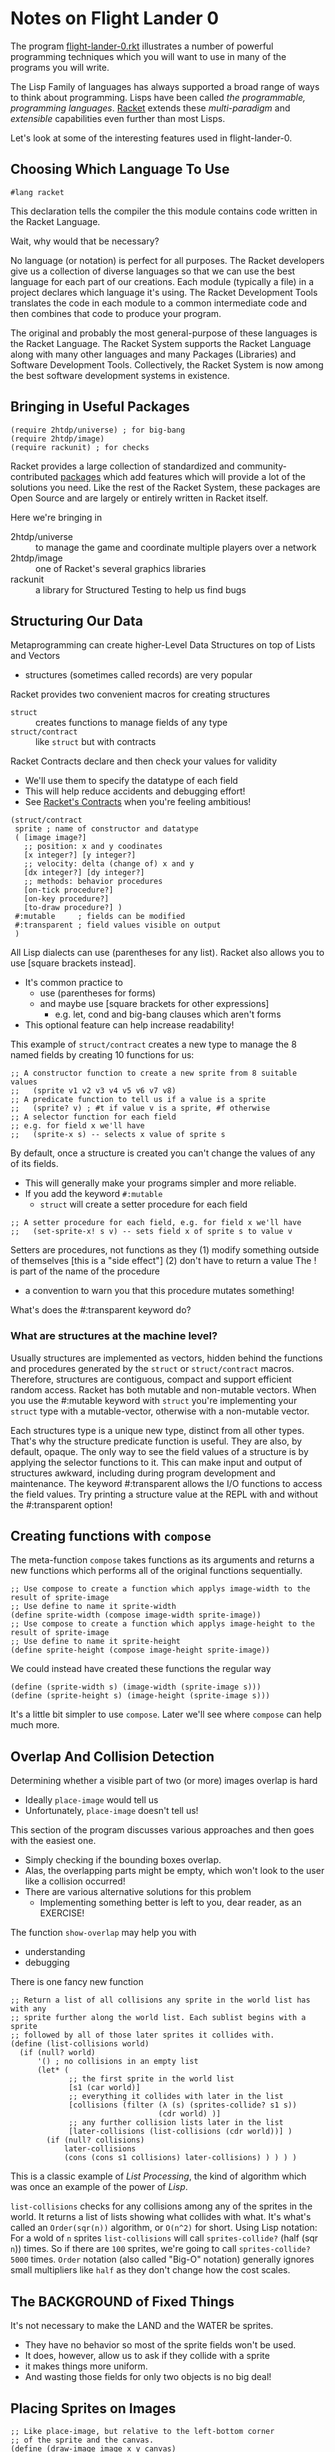 * Notes on Flight Lander 0

The program [[file:flight-lander-0.rkt][flight-lander-0.rkt]] illustrates a number of powerful programming
techniques which you will want to use in many of the programs you will write.

The Lisp Family of languages has always supported a broad range of ways to think
about programming. Lisps have been called /the programmable, programming
languages/. [[https://racket-lang.org][Racket]] extends these /multi-paradigm/ and /extensible/ capabilities
even further than most Lisps.

Let's look at some of the interesting features used in flight-lander-0.

** Choosing Which Language To Use

#+begin_src racket
#lang racket
#+end_src

This declaration tells the compiler the this module contains code written in the
Racket Language.

Wait, why would that be necessary?

No language (or notation) is perfect for all purposes. The Racket developers
give us a collection of diverse languages so that we can use the best language
for each part of our creations. Each module (typically a file) in a project
declares which language it's using. The Racket Development Tools translates the
code in each module to a common intermediate code and then combines that code to
produce your program.

The original and probably the most general-purpose of these languages is the
Racket Language. The Racket System supports the Racket Language along with many
other languages and many Packages (Libraries) and Software Development Tools.
Collectively, the Racket System is now among the best software development
systems in existence.

** Bringing in Useful Packages

#+begin_src racket
(require 2htdp/universe) ; for big-bang
(require 2htdp/image)
(require rackunit) ; for checks
#+end_src

Racket provides a large collection of standardized and community-contributed
[[https://pkgs.racket-lang.org][packages]] which add features which will provide a lot of the solutions you need.
Like the rest of the Racket System, these packages are Open Source and are
largely or entirely written in Racket itself.

Here we're bringing in
- 2htdp/universe :: to manage the game and coordinate multiple players over a network
- 2htdp/image :: one of Racket's several graphics libraries
- rackunit :: a library for Structured Testing to help us find bugs

** Structuring Our Data

Metaprogramming can create higher-Level Data Structures on top of Lists and Vectors
- structures (sometimes called records) are very popular

Racket provides two convenient macros for creating structures
- =struct= :: creates functions to manage fields of any type
- =struct/contract= :: like =struct= but with contracts

Racket Contracts declare and then check your values for validity
- We'll use them to specify the datatype of each field
- This will help reduce accidents and debugging effort!
- See [[https://docs.racket-lang.org/guide/contracts.html][Racket's Contracts]] when you're feeling ambitious!

#+begin_src racket
  (struct/contract
   sprite ; name of constructor and datatype
   ( [image image?]
     ;; position: x and y coodinates
     [x integer?] [y integer?]
     ;; velocity: delta (change of) x and y
     [dx integer?] [dy integer?]
     ;; methods: behavior procedures
     [on-tick procedure?]
     [on-key procedure?]
     [to-draw procedure?] )
   #:mutable     ; fields can be modified
   #:transparent ; field values visible on output
   )
#+end_src

All Lisp dialects can use (parentheses for any list).
Racket also allows you to use [square brackets instead].
- It's common practice to
      - use (parentheses for forms)
      - and maybe use [square brackets for other expressions]
            - e.g. let, cond and big-bang clauses which aren't forms
- This optional feature can help increase readability!

This example of =struct/contract= creates a new type to manage
the 8 named fields by creating 10 functions for us:

#+begin_src racket
;; A constructor function to create a new sprite from 8 suitable values
;;   (sprite v1 v2 v3 v4 v5 v6 v7 v8)
;; A predicate function to tell us if a value is a sprite
;;   (sprite? v) ; #t if value v is a sprite, #f otherwise
;; A selector function for each field
;; e.g. for field x we'll have
;;   (sprite-x s) -- selects x value of sprite s
#+end_src

By default, once a structure is created you can't change the values of any of its fields.
- This will generally make your programs simpler and more reliable.
- If you add the keyword =#:mutable=
      - =struct= will create a setter procedure for each field

#+begin_src racket
;; A setter procedure for each field, e.g. for field x we'll have
;;   (set-sprite-x! s v) -- sets field x of sprite s to value v
#+end_src

Setters are procedures, not functions as they
(1) modify something outside of themselves [this is a "side effect"]
(2) don't have to return a value
The ! is part of the name of the procedure
- a convention to warn you that this procedure mutates something!

What's does the #:transparent keyword do?

*** What are structures at the machine level?

Usually structures are implemented as vectors, hidden behind the functions and
procedures generated by the =struct= or =struct/contract= macros. Therefore,
structures are contiguous, compact and support efficient random access. Racket
has both mutable and non-mutable vectors. When you use the #:mutable keyword
with =struct= you're implementing your =struct= type with a mutable-vector,
otherwise with a non-mutable vector.

Each structures type is a unique new type, distinct from all other types. That's
why the structure predicate function is useful. They are also, by default,
opaque. The only way to see the field values of a structure is by applying the
selector functions to it. This can make input and output of structures awkward,
including during program development and maintenance. The keyword #:transparent
allows the I/O functions to access the field values. Try printing a structure
value at the REPL with and without the #:transparent option!

**  Creating functions with =compose=

The meta-function =compose= takes functions as its arguments and returns a new
functions which performs all of the original functions sequentially.

#+begin_src racket
  ;; Use compose to create a function which applys image-width to the result of sprite-image
  ;; Use define to name it sprite-width
  (define sprite-width (compose image-width sprite-image))
  ;; Use compose to create a function which applys image-height to the result of sprite-image
  ;; Use define to name it sprite-height
  (define sprite-height (compose image-height sprite-image))
#+end_src

We could instead have created these functions the regular way

#+begin_src racket
  (define (sprite-width s) (image-width (sprite-image s)))
  (define (sprite-height s) (image-height (sprite-image s)))
#+end_src

It's a little bit simpler to use =compose=.  Later we'll see where =compose= can help much more.

** Overlap And Collision Detection

Determining whether a visible part of two (or more) images overlap is hard
- Ideally =place-image= would tell us
- Unfortunately, =place-image= doesn't tell us!

This section of the program discusses various approaches and then goes with the
easiest one.
- Simply checking if the bounding boxes overlap.
- Alas, the overlapping parts might be empty, which won't look to the user like
  a collision occurred!
- There are various alternative solutions for this problem
      - Implementing something better is left to you, dear reader, as an EXERCISE!

The function =show-overlap= may help you with
- understanding
- debugging

There is one fancy new function

#+begin_src racket
;; Return a list of all collisions any sprite in the world list has with any
;; sprite further along the world list. Each sublist begins with a sprite
;; followed by all of those later sprites it collides with.
(define (list-collisions world)
  (if (null? world)
      '() ; no collisions in an empty list
      (let* (
             ;; the first sprite in the world list
             [s1 (car world)]
             ;; everything it collides with later in the list
             [collisions (filter (λ (s) (sprites-collide? s1 s))
                                 (cdr world) )]
             ;; any further collision lists later in the list
             [later-collisions (list-collisions (cdr world))] )
        (if (null? collisions)
            later-collisions
            (cons (cons s1 collisions) later-collisions) ) ) ) )
#+end_src

This is a classic example of /List Processing/, the kind of algorithm which
was once an example of the power of /Lisp/.

=list-collisions= checks for any collisions among any of the sprites in the
world. It returns a list of lists showing what collides with what. It's what's
called an =Order(sqr(n))= algorithm, or =O(n^2)= for short. Using Lisp notation:
For a wold of =n= sprites =list-collisions= will call =sprites-collide?= (half
(sqr =n=)) times. So if there are =100= sprites, we're going to call
=sprites-collide?= =5000= times. =Order= notation (also called "Big-O" notation)
generally ignores small multipliers like =half= as they don't change how the
cost scales.

** The BACKGROUND of Fixed Things

It's not necessary to make the LAND and the WATER be sprites.
- They have no behavior so most of the sprite fields won't be used.
- It does, however, allow us to ask if they collide with a sprite
- it makes things more uniform.
- And wasting those fields for only two objects is no big deal!

** Placing Sprites on Images

#+begin_src racket
;; Like place-image, but relative to the left-bottom corner
;; of the sprite and the canvas.
(define (draw-image image x y canvas)
  (let ( [center-x (+ x (half (image-width image)))]
         [center-y (+ y (half (image-height image)))] )
    (place-image image center-x (- SCENE-HEIGHT center-y) canvas) ) )

(define (draw-sprite sprite canvas)
  (draw-image (sprite-image sprite)
              (sprite-x sprite) (sprite-y sprite)
              canvas ) )
#+end_src


Note that the =2htdp/image= library which we're using has some peculiarities
- Images are different from Canvases
- =place-image= can place one /image/ onto one /canvas/.
- The location is relative to
      - the upper left of the canvas
      - the center of the image!
We prefer to have all locations relative to the bottom left for images and canvases.

** The World of Moving Sprites

Now things get interesting. Remember when I said we were going to leverage
=compose= more powerfully?
- We need some interesting functions to play with
- They need to take and return the same number and type of arguments

This is the ugly function which starts it all.

#+begin_src racket
  ;; Return the sprite, its geometry and the geometry of its "Bounding Box"
;; The "Bounding Box" is specified by a canvas and optional edge offsets
(define (sprite+canvas s canvas #:x+ [x+ 0] #:y+ [y+ 0] [x- 0] #:y- [y- 0])
  (values (sprite-x s)  ; sprite left edge
          (sprite-y s)  ; sprite bottom edge)
          (sprite-x2 s) ; sprite right edge
          (sprite-y2 s) ; sprite top edge
          (sprite-dx s) ; sprite horizontal velocity component
          (sprite-dy s) ; sprite vertical velocity component
          x+ ; left canvas boundary
          y+  ; bottom canvas boundary
          (- (image-width canvas) x-)  ; right canvas boundary
          (- (image-height canvas) y-) ; top canvas boundary
          ) )
#+end_src

Functions can easily take multiple arguments but usually only have one return value.
- Functions can actually return as many values as you like
- The =values= meta-function returns /all/ of its arguments as /separate values/
- Let's try it at the REPL.  After crashing I got this:

#+begin_example
flight-lander-0.rkt> (sprite+canvas the-plane BACKGROUND)
335
133
433
165
5
-5
0
0
800
500
#+end_example

Here's another function to play with:

#+begin_src racket
  ;; transform sprite geometry with sprite velocity, ignoring bounds
(define (preview-sprite x y x2 y2 dx dy xx yy xx2 yy2)
  (values (+ x dx) (+ y dy) (+ x2 dx) (+ y2 dy) dx dy xx yy xx2 yy2) )
#+end_src

Let's compose them:

#+begin_example
flight-lander-0.rkt> ( (compose preview-sprite sprite+canvas) the-plane BACKGROUND )
340
128
438
160
5
-5
0
0
800
500
#+end_example

Notice how the dx and dy have affected the position coordinates x, y, x2, y2?

Once you see how this works, look at
- =clip-x=
- =flip-xy=
- =clip-y=
- =clip-xy=
- =wrap-x=
- =bounce=

Try out some combinations. You might want to create some sprites with
interesting values to make it more fun.

We didn't define =wrap-y= because we didn't need it.
- Could you define it similarly how we defined =clip-y=?

=sprite+canvas= extracted the values from a sprite and a canvas.
- After changing some of the values, how can we store them back into the sprite?

#+begin_src racket
;; returns a procedure which will update the sprite
;; with the geometry values its given and returns
;; the mutated sprite
(define (update-sprite! s)
  (λ (x y x2 y2 dx dy xx yy xx2 yy2)
    (set-sprite-x! s x)
    (set-sprite-y! s y)
    (set-sprite-dx! s dx)
    (set-sprite-dy! s dy)
    s ) )

#+end_src

We needed access to the sprite to update it, but we'd already committed to all
of the functions taking exactly 10 arguments, none of which were a sprite. See
how it's used in the next procedure!

And now we're ready to do real work.
- =update-sprite-with-bounce!= is the =on-tick= method of our balloon

#+begin_src racket
  ;; Update a sprite with x and y mutated based on dx and dy
;; wrap x value to stay within the scene
;; bounce if hit top or land or water by reversing velocity
(define (update-sprite-with-bounce! s)
  ( (compose (update-sprite! s) bounce preview-sprite sprite+canvas) ; composite function
    s BACKGROUND #:y+ BASE-HEIGHT ) )
#+end_src

Wow, that was easy!

Procedure =update-sprite!= takes the target sprite s as an argument and then
returns an anonymous procedure. The anonymous procedure has access to the 10
geometry values via its arguments, and to the sprite s because it was defined
inside the scope of sprite s. Don't be surprised if you have to study this one a
bit. You will find this pattern very useful once you get used to it!

When you think you've got it, see if you can figure out
- =update-plane-on-tick!=
      - =plane-edge-cases= could have been nested, but that makes debugging harder.
- =update-plane-on-key!=
      - Why is =key-match= nested within =update-plane-on-key!=?

** Some Tests

During program development, you'll generally test a lot of things interactively
at the REPL - at the prompt in the Interaction Window if you're using DrRacket.
You can (and should) put some of those tests into your program so that when you
(or someone else) is modifying the program and accidentally breaks something, a
tests will detect the problem and report it.

Creating good tests is an art for you to learn. The more complex your program
the more valuable tests become. Test help ensure that your program agrees with
your expectations.

** The World State

- The world state is a list of sprites.
- Each sprite is a mutable structure!
- The update functions /mutate/ the sprites.
- Following the =2htdp= style we call it =WORLD=
      - The =WORLD= list holding the sprites never changes
      - But the sprites in the =WORLD= /do/ change
- So should we call it =world= instead??

** Managing The Game

Everything is managed by

#+begin_src racket
  (big-bang WORLD                         ; our initial list of active sprites
    [on-tick update-world-on-tick! 1/30]  ; call procedure 30 times a second
    [to-draw draw-world                   ; update scene with draw-world
             SCENE-WIDTH SCENE-HEIGHT]    ; why are these bounds needed??
    [on-key update-world-on-key!]         ; our keystrokes handler
    [stop-when game-over? draw-world] )   ; when (game-over? world)
#+end_src

=big-bang- is calling our /management functions/
- =update-world-on-tick!=
- =update-world-on-key!=
- =draw-world=
- =game-over?=

=update-world-on-tick!= and =update-world-on-key!= delegate the work to
each sprite's corresponding method and return the unchanged world list to
=big-bang=.

=draw-world= delegates the work to each sprite's =to-draw= method, composing the
results together using the function =foldr=. The final canvas is returned to
=big-bang=.

Only =game-over= really has to work much. It needs to understand the rules of
the game.

In the exercise notes, we ask "How can a sprite notify =game-over?= that it
should end the game?" It would be good to delegating the work of =game-over= to
the sprites, but we'd need to make the values returned by our sprites contain
more information. It turns out that we need to do that anyway if we want to be
able to add and delete sprites during the game. =WORLD= must become =world=!
